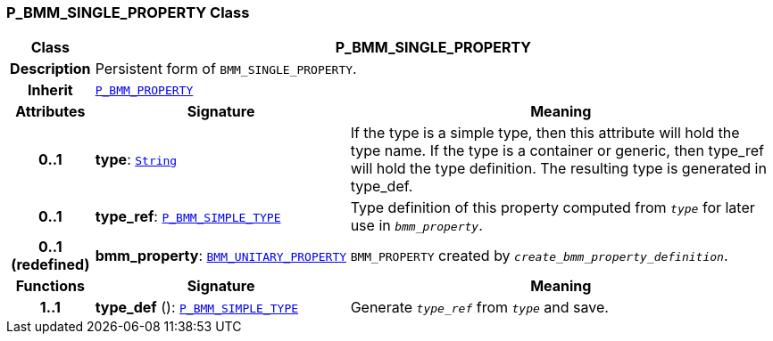 === P_BMM_SINGLE_PROPERTY Class

[cols="^1,3,5"]
|===
h|*Class*
2+^h|*P_BMM_SINGLE_PROPERTY*

h|*Description*
2+a|Persistent form of `BMM_SINGLE_PROPERTY`.

h|*Inherit*
2+|`<<_p_bmm_property_class,P_BMM_PROPERTY>>`

h|*Attributes*
^h|*Signature*
^h|*Meaning*

h|*0..1*
|*type*: `link:/releases/BASE/{base_release}/foundation_types.html#_string_class[String^]`
a|If the type is a simple type, then this attribute will hold the type name. If the type is a container or generic, then type_ref will hold the type definition. The resulting type is generated in type_def.

h|*0..1*
|*type_ref*: `<<_p_bmm_simple_type_class,P_BMM_SIMPLE_TYPE>>`
a|Type definition of this property computed from `_type_` for later use in `_bmm_property_`.

h|*0..1 +
(redefined)*
|*bmm_property*: `link:/releases/LANG/{lang_release}/bmm.html#_bmm_unitary_property_class[BMM_UNITARY_PROPERTY^]`
a|`BMM_PROPERTY` created by `_create_bmm_property_definition_`.
h|*Functions*
^h|*Signature*
^h|*Meaning*

h|*1..1*
|*type_def* (): `<<_p_bmm_simple_type_class,P_BMM_SIMPLE_TYPE>>`
a|Generate `_type_ref_` from `_type_` and save.
|===
